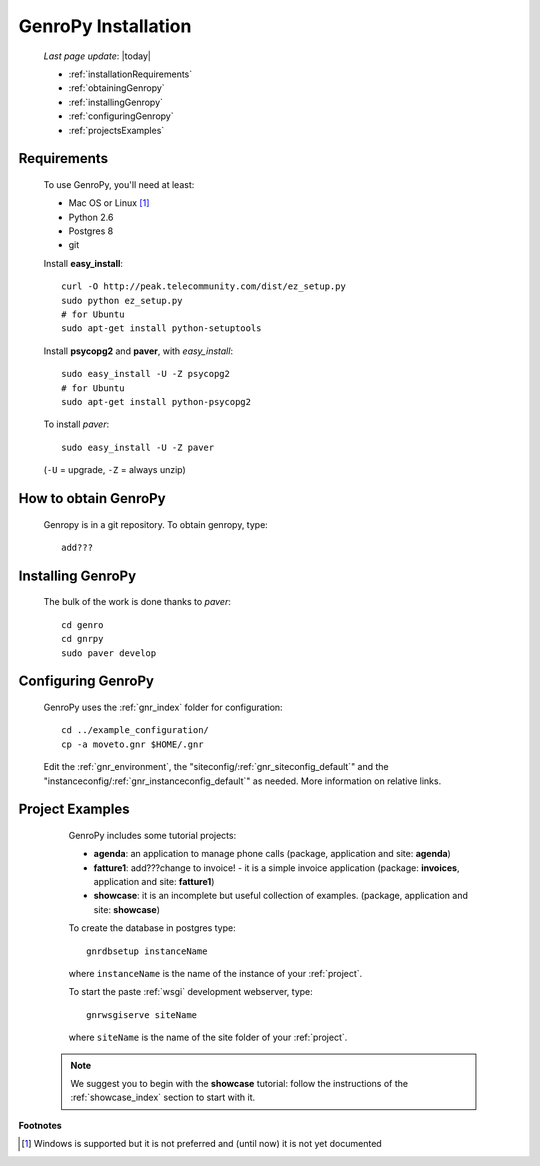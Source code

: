 .. _installation:

====================
GenroPy Installation
====================

    *Last page update*: |today|
    
    * :ref:`installationRequirements`
    * :ref:`obtainingGenropy`
    * :ref:`installingGenropy`
    * :ref:`configuringGenropy`
    * :ref:`projectsExamples`

.. _installationRequirements:

Requirements
============

    To use GenroPy, you'll need at least:
    
    * Mac OS or Linux [#]_
    * Python 2.6
    * Postgres 8
    * git
    
    Install **easy_install**::
    
        curl -O http://peak.telecommunity.com/dist/ez_setup.py
        sudo python ez_setup.py
        # for Ubuntu
        sudo apt-get install python-setuptools
        
    Install **psycopg2** and **paver**, with *easy_install*::
    
        sudo easy_install -U -Z psycopg2
        # for Ubuntu
        sudo apt-get install python-psycopg2
    
    To install *paver*::
    
        sudo easy_install -U -Z paver
    
    (``-U`` = upgrade, ``-Z`` = always unzip)

.. _obtainingGenropy:

How to obtain GenroPy
=====================

    Genropy is in a git repository. To obtain genropy, type::
    
        add???
        
    .. _installingGenropy:

Installing GenroPy
==================

    The bulk of the work is done thanks to *paver*::
    
        cd genro
        cd gnrpy
        sudo paver develop
        
.. _configuringGenropy:

Configuring GenroPy
===================

    GenroPy uses the :ref:`gnr_index` folder for configuration::
    
        cd ../example_configuration/
        cp -a moveto.gnr $HOME/.gnr
    
    Edit the :ref:`gnr_environment`, the "siteconfig\/:ref:`gnr_siteconfig_default`\"
    and the "instanceconfig\/:ref:`gnr_instanceconfig_default`\" as needed.
    More information on relative links.

.. _projectsExamples:

Project Examples
================

    GenroPy includes some tutorial projects:
    
    * **agenda**: an application to manage phone calls
      (package, application and site: **agenda**)
      
    * **fatture1**: add???change to invoice! - it is a simple invoice application
      (package: **invoices**, application and site: **fatture1**)
      
    * **showcase**: it is an incomplete but useful collection of examples.
      (package, application and site: **showcase**)
      
    To create the database in postgres type::
    
        gnrdbsetup instanceName
        
    where ``instanceName`` is the name of the instance of your :ref:`project`.
    
    To start the paste :ref:`wsgi` development webserver, type::
    
        gnrwsgiserve siteName
        
    where ``siteName`` is the name of the site folder of your :ref:`project`.
    
   .. note:: We suggest you to begin with the **showcase** tutorial: follow the instructions
             of the :ref:`showcase_index` section to start with it.
             
**Footnotes**

.. [#] Windows is supported but it is not preferred and (until now) it is not yet documented
